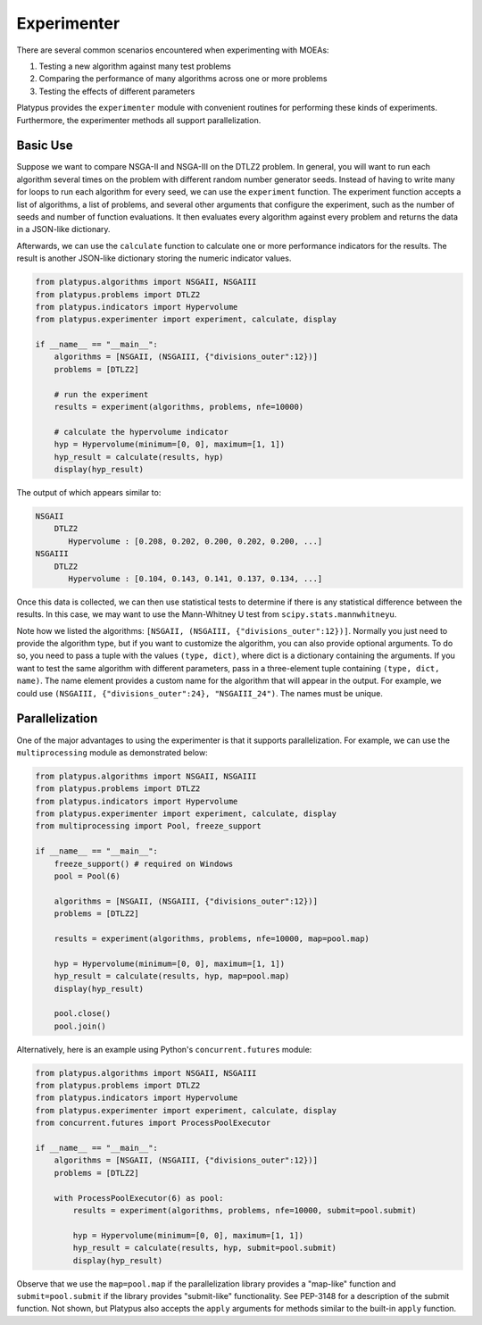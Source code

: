============
Experimenter
============

There are several common scenarios encountered when experimenting with MOEAs:

1. Testing a new algorithm against many test problems
2. Comparing the performance of many algorithms across one or more problems
3. Testing the effects of different parameters

Platypus provides the ``experimenter`` module with convenient routines for
performing these kinds of experiments.  Furthermore, the experimenter methods
all support parallelization.

Basic Use
---------

Suppose we want to compare NSGA-II and NSGA-III on the DTLZ2 problem.  In
general, you will want to run each algorithm several times on the problem
with different random number generator seeds.  Instead of having to write
many for loops to run each algorithm for every seed, we can use the 
``experiment`` function.  The experiment function accepts a list of algorithms,
a list of problems, and several other arguments that configure the experiment,
such as the number of seeds and number of function evaluations.  It then
evaluates every algorithm against every problem and returns the data in a
JSON-like dictionary.

Afterwards, we can use the ``calculate`` function to calculate one or more
performance indicators for the results.  The result is another JSON-like
dictionary storing the numeric indicator values.

.. code:: python

    from platypus.algorithms import NSGAII, NSGAIII
    from platypus.problems import DTLZ2
    from platypus.indicators import Hypervolume
    from platypus.experimenter import experiment, calculate, display

    if __name__ == "__main__":
        algorithms = [NSGAII, (NSGAIII, {"divisions_outer":12})]
        problems = [DTLZ2]
    
        # run the experiment
        results = experiment(algorithms, problems, nfe=10000)
    
        # calculate the hypervolume indicator
        hyp = Hypervolume(minimum=[0, 0], maximum=[1, 1])
        hyp_result = calculate(results, hyp)
        display(hyp_result)
        
The output of which appears similar to:

.. code::

    NSGAII
        DTLZ2
           Hypervolume : [0.208, 0.202, 0.200, 0.202, 0.200, ...]
    NSGAIII
        DTLZ2
           Hypervolume : [0.104, 0.143, 0.141, 0.137, 0.134, ...]

Once this data is collected, we can then use statistical tests to determine if
there is any statistical difference between the results.  In this case, we
may want to use the Mann-Whitney U test from ``scipy.stats.mannwhitneyu``.

Note how we listed the algorithms: ``[NSGAII, (NSGAIII, {"divisions_outer":12})]``.
Normally you just need to provide the algorithm type, but if you want to
customize the algorithm, you can also provide optional arguments.  To do so,
you need to pass a tuple with the values ``(type, dict)``, where dict is a
dictionary containing the arguments.  If you want to test the same algorithm
with different parameters, pass in a three-element tuple containing
``(type, dict, name)``.  The name element provides a custom name for the
algorithm that will appear in the output.  For example, we could use
``(NSGAIII, {"divisions_outer":24}, "NSGAIII_24")``.  The names must be unique.
        
Parallelization
---------------

One of the major advantages to using the experimenter is that it supports
parallelization.  For example, we can use the ``multiprocessing`` module
as demonstrated below:
        
.. code:: python

    from platypus.algorithms import NSGAII, NSGAIII
    from platypus.problems import DTLZ2
    from platypus.indicators import Hypervolume
    from platypus.experimenter import experiment, calculate, display
    from multiprocessing import Pool, freeze_support

    if __name__ == "__main__":
        freeze_support() # required on Windows
        pool = Pool(6)
    
        algorithms = [NSGAII, (NSGAIII, {"divisions_outer":12})]
        problems = [DTLZ2]

        results = experiment(algorithms, problems, nfe=10000, map=pool.map)

        hyp = Hypervolume(minimum=[0, 0], maximum=[1, 1])
        hyp_result = calculate(results, hyp, map=pool.map)
        display(hyp_result)
        
        pool.close()
        pool.join()
        
Alternatively, here is an example using Python's ``concurrent.futures``
module:
        
.. code:: python

    from platypus.algorithms import NSGAII, NSGAIII
    from platypus.problems import DTLZ2
    from platypus.indicators import Hypervolume
    from platypus.experimenter import experiment, calculate, display
    from concurrent.futures import ProcessPoolExecutor

    if __name__ == "__main__":
        algorithms = [NSGAII, (NSGAIII, {"divisions_outer":12})]
        problems = [DTLZ2]
        
        with ProcessPoolExecutor(6) as pool:
            results = experiment(algorithms, problems, nfe=10000, submit=pool.submit)

            hyp = Hypervolume(minimum=[0, 0], maximum=[1, 1])
            hyp_result = calculate(results, hyp, submit=pool.submit)
            display(hyp_result)
            
Observe that we use the ``map=pool.map`` if the parallelization library provides
a "map-like" function and ``submit=pool.submit`` if the library provides
"submit-like" functionality.  See PEP-3148 for a description of the submit
function.  Not shown, but Platypus also accepts the ``apply`` arguments for
methods similar to the built-in ``apply`` function.